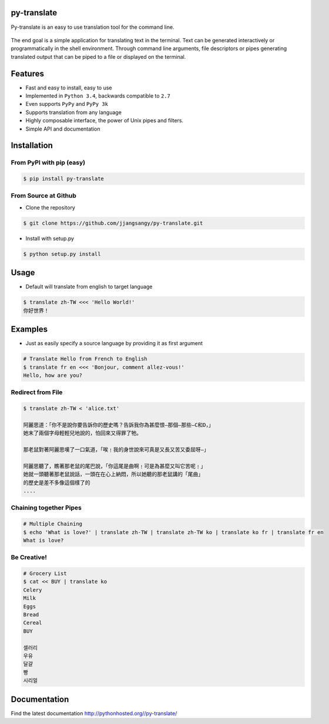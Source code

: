 py-translate
------------

|Documentation Status| |github| |travis| |pypi|

Py-translate is an easy to use translation tool for the command line.

.. figure:: https://raw.githubusercontent.com/jjangsangy/py-translate/master/img/alice.gif
   :alt: Translate Lewis Carroll: Alice in Wonderland

The end goal is a simple application for translating text in the
terminal. Text can be generated interactively or programmatically in the
shell environment. Through command line arguments, file descriptors or
pipes generating translated output that can be piped to a file or
displayed on the terminal.

Features
--------

-  Fast and easy to install, easy to use
-  Implemented in ``Python 3.4``, backwards compatible to ``2.7``
-  Even supports ``PyPy`` and ``PyPy 3k``
-  Supports translation from any language
-  Highly composable interface, the power of Unix pipes and filters.
-  Simple API and documentation

Installation
------------

From PyPI with pip (easy)
~~~~~~~~~~~~~~~~~~~~~~~~~

.. code-block:: sh

    $ pip install py-translate

From Source at Github
~~~~~~~~~~~~~~~~~~~~~

-  Clone the repository

.. code-block:: sh

    $ git clone https://github.com/jjangsangy/py-translate.git

-  Install with setup.py

.. code-block:: sh

    $ python setup.py install

Usage
-----

-  Default will translate from english to target language

.. code-block:: sh

    $ translate zh-TW <<< 'Hello World!'
    你好世界！

.. figure:: https://raw.githubusercontent.com/jjangsangy/py-translate/master/img/helloworld.gif
   :alt: Hello World

Examples
--------

-  Just as easily specify a source language by providing it as first
   argument

.. code-block:: sh

    # Translate Hello from French to English
    $ translate fr en <<< 'Bonjour, comment allez-vous!'
    Hello, how are you?

Redirect from File
~~~~~~~~~~~~~~~~~~

.. code-block:: sh

    $ translate zh-TW < 'alice.txt'

    阿麗思道：「你不是說你要告訴你的歷史嗎？告訴我你為甚麼恨—那個—那些—C和D，」
    她末了兩個字母輕輕兒地說的，怕回來又得罪了牠。

    那老鼠對著阿麗思嘆了一口氣道，「唉﹗我的身世說來可真是又長又苦又委屈呀—」

    阿麗思聽了，瞧著那老鼠的尾巴說，「你這尾是曲啊﹗可是為甚麼又叫它苦呢﹗」
    她就一頭聽著那老鼠說話，一頭在在心上納悶，所以她聽的那老鼠講的「尾曲」
    的歷史是差不多像這個樣了的
    ....

Chaining together Pipes
~~~~~~~~~~~~~~~~~~~~~~~

.. code-block:: sh

    # Multiple Chaining
    $ echo 'What is love?' | translate zh-TW | translate zh-TW ko | translate ko fr | translate fr en
    What is love?

Be Creative!
~~~~~~~~~~~~

.. code-block:: sh

    # Grocery List
    $ cat << BUY | translate ko
    Celery
    Milk
    Eggs
    Bread
    Cereal
    BUY

    셀러리
    우유
    달걀
    빵
    시리얼

Documentation
-------------

Find the latest documentation http://pythonhosted.org//py-translate/

.. |Documentation Status| image:: https://readthedocs.org/projects/py-translate/badge/?version=master
   :target: https://readthedocs.org/projects/py-translate/?badge=master
.. |github| image:: https://badge.fury.io/gh/jjangsangy%2Fpy-translate.svg
   :target: http://badge.fury.io/gh/jjangsangy%2Fpy-translate
.. |travis| image:: https://travis-ci.org/jjangsangy/py-translate.svg?branch=master
   :target: https://travis-ci.org/jjangsangy/py-translate
.. |pypi| image:: https://badge.fury.io/py/py-translate.svg
   :target: http://badge.fury.io/py/py-translate
